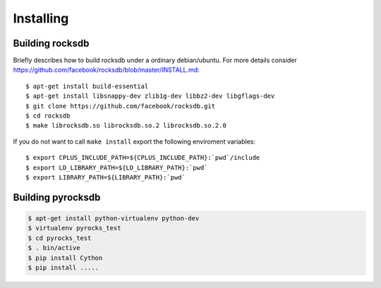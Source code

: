Installing
**********
.. highlight:: bash


Building rocksdb
----------------

Briefly describes how to build rocksdb under a ordinary debian/ubuntu.
For more details consider https://github.com/facebook/rocksdb/blob/master/INSTALL.md::

    $ apt-get install build-essential
    $ apt-get install libsnappy-dev zlib1g-dev libbz2-dev libgflags-dev
    $ git clone https://github.com/facebook/rocksdb.git
    $ cd rocksdb
    $ make librocksdb.so librocksdb.so.2 librocksdb.so.2.0

If you do not want to call ``make install`` export the following enviroment
variables::

    $ export CPLUS_INCLUDE_PATH=${CPLUS_INCLUDE_PATH}:`pwd`/include
    $ export LD_LIBRARY_PATH=${LD_LIBRARY_PATH}:`pwd`
    $ export LIBRARY_PATH=${LIBRARY_PATH}:`pwd`

Building pyrocksdb
------------------

.. code-block:: bash

    $ apt-get install python-virtualenv python-dev
    $ virtualenv pyrocks_test
    $ cd pyrocks_test
    $ . bin/active
    $ pip install Cython
    $ pip install .....
